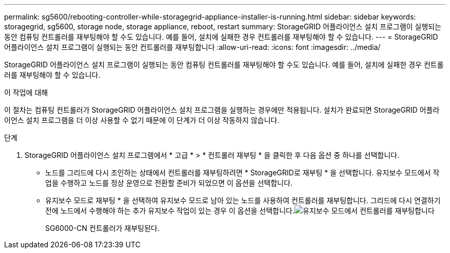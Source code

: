 ---
permalink: sg5600/rebooting-controller-while-storagegrid-appliance-installer-is-running.html 
sidebar: sidebar 
keywords: storagegrid, sg5600, storage node, storage appliance, reboot, restart 
summary: StorageGRID 어플라이언스 설치 프로그램이 실행되는 동안 컴퓨팅 컨트롤러를 재부팅해야 할 수도 있습니다. 예를 들어, 설치에 실패한 경우 컨트롤러를 재부팅해야 할 수 있습니다. 
---
= StorageGRID 어플라이언스 설치 프로그램이 실행되는 동안 컨트롤러를 재부팅합니다
:allow-uri-read: 
:icons: font
:imagesdir: ../media/


[role="lead"]
StorageGRID 어플라이언스 설치 프로그램이 실행되는 동안 컴퓨팅 컨트롤러를 재부팅해야 할 수도 있습니다. 예를 들어, 설치에 실패한 경우 컨트롤러를 재부팅해야 할 수 있습니다.

.이 작업에 대해
이 절차는 컴퓨팅 컨트롤러가 StorageGRID 어플라이언스 설치 프로그램을 실행하는 경우에만 적용됩니다. 설치가 완료되면 StorageGRID 어플라이언스 설치 프로그램을 더 이상 사용할 수 없기 때문에 이 단계가 더 이상 작동하지 않습니다.

.단계
. StorageGRID 어플라이언스 설치 프로그램에서 * 고급 * > * 컨트롤러 재부팅 * 을 클릭한 후 다음 옵션 중 하나를 선택합니다.
+
** 노드를 그리드에 다시 조인하는 상태에서 컨트롤러를 재부팅하려면 * StorageGRID로 재부팅 * 을 선택합니다. 유지보수 모드에서 작업을 수행하고 노드를 정상 운영으로 전환할 준비가 되었으면 이 옵션을 선택합니다.
** 유지보수 모드로 재부팅 * 을 선택하여 유지보수 모드로 남아 있는 노드를 사용하여 컨트롤러를 재부팅합니다. 그리드에 다시 연결하기 전에 노드에서 수행해야 하는 추가 유지보수 작업이 있는 경우 이 옵션을 선택합니다.image:../media/reboot_controller_from_maintenance_mode.png["유지보수 모드에서 컨트롤러를 재부팅합니다"]
+
SG6000-CN 컨트롤러가 재부팅된다.




